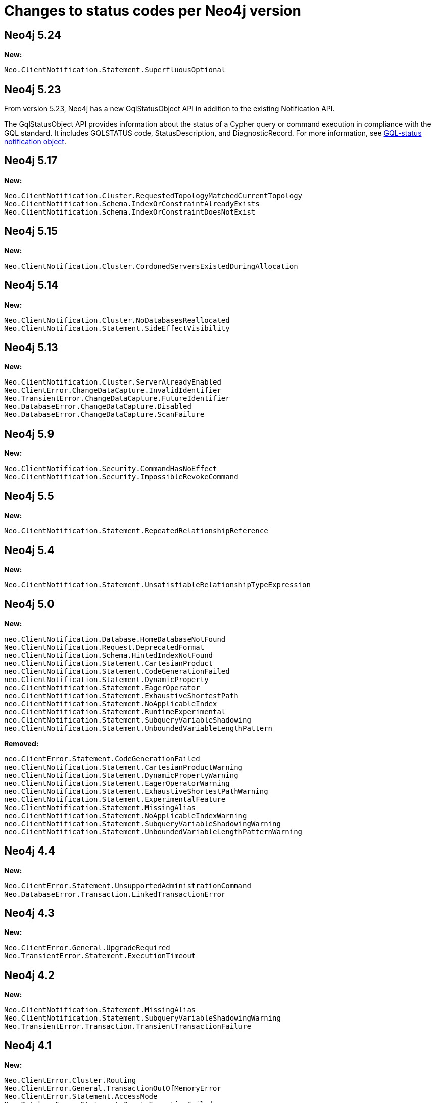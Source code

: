 :description: This page lists all changes to status codes per Neo4j version.
= Changes to status codes per Neo4j version

== Neo4j 5.24

**New:**

[source, status codes, role="noheader"]
-----
Neo.ClientNotification.Statement.SuperfluousOptional
-----

== Neo4j 5.23

From version 5.23, Neo4j has a new GqlStatusObject API in addition to the existing Notification API.

The GqlStatusObject API provides information about the status of a Cypher query or command execution in compliance with the GQL standard.
It includes GQLSTATUS code, StatusDescription, and DiagnosticRecord.
For more information, see xref:notifications/index.adoc#gqlstatus-notification-object[GQL-status notification object].

== Neo4j 5.17

**New:**

[source, status codes, role="noheader"]
-----
Neo.ClientNotification.Cluster.RequestedTopologyMatchedCurrentTopology
Neo.ClientNotification.Schema.IndexOrConstraintAlreadyExists
Neo.ClientNotification.Schema.IndexOrConstraintDoesNotExist
-----

== Neo4j 5.15

**New:**

[source, status codes, role="noheader"]
-----
Neo.ClientNotification.Cluster.CordonedServersExistedDuringAllocation
-----

== Neo4j 5.14

**New:**

[source, status codes, role="noheader"]
-----
Neo.ClientNotification.Cluster.NoDatabasesReallocated
Neo.ClientNotification.Statement.SideEffectVisibility
-----

== Neo4j 5.13

**New:**

[source, status codes, role="noheader"]
-----
Neo.ClientNotification.Cluster.ServerAlreadyEnabled
Neo.ClientError.ChangeDataCapture.InvalidIdentifier
Neo.TransientError.ChangeDataCapture.FutureIdentifier
Neo.DatabaseError.ChangeDataCapture.Disabled
Neo.DatabaseError.ChangeDataCapture.ScanFailure
-----

== Neo4j 5.9

**New:**

[source, status codes, role="noheader"]
-----
Neo.ClientNotification.Security.CommandHasNoEffect
Neo.ClientNotification.Security.ImpossibleRevokeCommand
-----

== Neo4j 5.5

**New:**

[source, status codes, role="noheader"]
-----
Neo.ClientNotification.Statement.RepeatedRelationshipReference
-----

== Neo4j 5.4


**New:**

[source, status codes, role="noheader"]
-----
Neo.ClientNotification.Statement.UnsatisfiableRelationshipTypeExpression
-----

== Neo4j 5.0

**New:**

[source, status codes, role="noheader"]
-----
neo.ClientNotification.Database.HomeDatabaseNotFound
Neo.ClientNotification.Request.DeprecatedFormat
neo.ClientNotification.Schema.HintedIndexNotFound
neo.ClientNotification.Statement.CartesianProduct
neo.ClientNotification.Statement.CodeGenerationFailed
neo.ClientNotification.Statement.DynamicProperty
neo.ClientNotification.Statement.EagerOperator
neo.ClientNotification.Statement.ExhaustiveShortestPath
neo.ClientNotification.Statement.NoApplicableIndex
neo.ClientNotification.Statement.RuntimeExperimental
neo.ClientNotification.Statement.SubqueryVariableShadowing
neo.ClientNotification.Statement.UnboundedVariableLengthPattern

-----

**Removed:**

[source, status codes, role="noheader"]
-----
neo.ClientError.Statement.CodeGenerationFailed
neo.ClientNotification.Statement.CartesianProductWarning
neo.ClientNotification.Statement.DynamicPropertyWarning
neo.ClientNotification.Statement.EagerOperatorWarning
neo.ClientNotification.Statement.ExhaustiveShortestPathWarning
neo.ClientNotification.Statement.ExperimentalFeature
Neo.ClientNotification.Statement.MissingAlias
neo.ClientNotification.Statement.NoApplicableIndexWarning
neo.ClientNotification.Statement.SubqueryVariableShadowingWarning
neo.ClientNotification.Statement.UnboundedVariableLengthPatternWarning

-----

== Neo4j 4.4

**New:**

[source, status codes, role="noheader"]
-----
Neo.ClientError.Statement.UnsupportedAdministrationCommand
Neo.DatabaseError.Transaction.LinkedTransactionError
-----


== Neo4j 4.3

**New:**

[source, status codes, role="noheader"]
-----
Neo.ClientError.General.UpgradeRequired
Neo.TransientError.Statement.ExecutionTimeout
-----


== Neo4j 4.2

**New:**

[source, status codes, role="noheader"]
-----
Neo.ClientNotification.Statement.MissingAlias
Neo.ClientNotification.Statement.SubqueryVariableShadowingWarning
Neo.TransientError.Transaction.TransientTransactionFailure
-----

== Neo4j 4.1

**New:**

[source, status codes, role="noheader"]
-----
Neo.ClientError.Cluster.Routing
Neo.ClientError.General.TransactionOutOfMemoryError
Neo.ClientError.Statement.AccessMode
Neo.DatabaseError.Statement.RemoteExecutionFailed
Neo.TransientError.General.MemoryPoolOutOfMemoryError
-----

**Removed:**

[source, status codes, role="noheader"]
-----
Neo.ClientError.Cluster.TransactionSizeExceedsLimit
Neo.DatabaseError.Cluster.SerializationFailure
Neo.TransientError.General.TransactionOutOfMemoryError
-----

== Neo4j 4.0

**New:**

[source, status codes, role="noheader"]
-----
Neo.ClientError.Cluster.TransactionSizeExceedsLimit
Neo.ClientError.Database.DatabaseNotFound
Neo.ClientError.Database.ExistingDatabaseFound
Neo.ClientError.Fabric.AccessMode
Neo.ClientError.Schema.ConstraintViolation
Neo.ClientError.Schema.ConstraintWithNameAlreadyExists
Neo.ClientError.Schema.EquivalentSchemaRuleAlreadyExists
Neo.ClientError.Schema.IndexMultipleFound
Neo.ClientError.Schema.IndexWithNameAlreadyExists
Neo.ClientError.Statement.NotSystemDatabaseError
Neo.ClientError.Statement.RuntimeUnsupportedError
Neo.ClientError.Transaction.InvalidBookmarkMixture
Neo.DatabaseError.Cluster.SerializationFailure
Neo.DatabaseError.Database.DatabaseLimitReached
Neo.DatabaseError.Database.UnableToStartDatabase
Neo.DatabaseError.Database.Unknown
Neo.DatabaseError.Fabric.RemoteExecutionFailed
Neo.DatabaseError.Schema.TokenLimitReached
Neo.DatabaseError.Statement.CodeGenerationFailed
Neo.TransientError.Database.DatabaseUnavailable
Neo.TransientError.General.TransactionMemoryLimit
Neo.TransientError.General.TransactionOutOfMemoryError
Neo.TransientError.Transaction.BookmarkTimeout
Neo.TransientError.Transaction.LeaseExpired
Neo.TransientError.Transaction.MaximumTransactionLimitReached
-----

**Removed:**

[source, status codes, role="noheader"]
-----
Neo.ClientError.LegacyIndex.LegacyIndexNotFound
Neo.ClientError.Request.TransactionRequired
Neo.ClientError.Schema.ConstraintVerificationFailed
Neo.ClientError.Security.EncryptionRequired
Neo.ClientError.Statement.LabelNotFound
Neo.ClientNotification.Statement.CreateUniqueUnavailableWarning
Neo.ClientNotification.Statement.JoinHintUnsupportedWarning
Neo.ClientNotification.Statement.PlannerUnavailableWarning
Neo.ClientNotification.Statement.PlannerUnsupportedWarning
Neo.DatabaseError.Schema.LabelLimitReached
Neo.TransientError.Cluster.NoLeaderAvailable
Neo.TransientError.General.DatabaseUnavailable
Neo.TransientError.Network.CommunicationError
Neo.TransientError.Schema.SchemaModifiedConcurrently
Neo.TransientError.Transaction.InstanceStateChanged
Neo.TransientError.Transaction.LockSessionExpired
-----